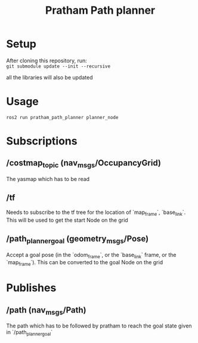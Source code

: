 #+title: Pratham Path planner

* Setup
After cloning this repository, run:\\
=git submodule update --init --recursive=

all the libraries will also be updated

* Usage
=ros2 run pratham_path_planner planner_node=

* Subscriptions
** /costmap_topic (nav_msgs/OccupancyGrid)
The yasmap which has to be read

** /tf
Needs to subscribe to the tf tree for the location of `map_frame`, `base_link`. This will be used to get the start Node on the grid

** /path_planner_goal (geometry_msgs/Pose)
Accept a goal pose (in the `odom_frame`, or the `base_link` frame, or the `map_frame`). This can be converted to the goal Node on the grid

* Publishes
** /path (nav_msgs/Path)
The path which has to be followed by pratham to reach the goal state given in `/path_planner_goal`
